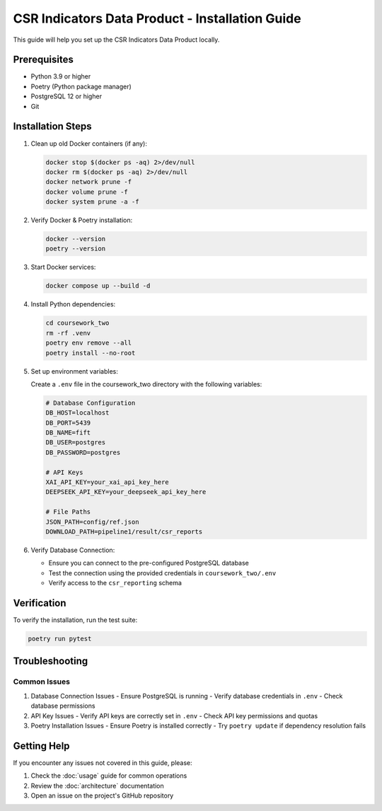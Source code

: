 CSR Indicators Data Product - Installation Guide
=========================================

This guide will help you set up the CSR Indicators Data Product locally.

Prerequisites
------------

- Python 3.9 or higher
- Poetry (Python package manager)
- PostgreSQL 12 or higher
- Git

Installation Steps
----------------

1. Clean up old Docker containers (if any):

   .. code-block:: bash

      docker stop $(docker ps -aq) 2>/dev/null
      docker rm $(docker ps -aq) 2>/dev/null
      docker network prune -f
      docker volume prune -f
      docker system prune -a -f

2. Verify Docker & Poetry installation:

   .. code-block:: bash

      docker --version
      poetry --version

3. Start Docker services:

   .. code-block:: bash

      docker compose up --build -d

4. Install Python dependencies:

   .. code-block:: bash

      cd coursework_two
      rm -rf .venv
      poetry env remove --all
      poetry install --no-root

5. Set up environment variables:

   Create a ``.env`` file in the coursework_two directory with the following variables:

   .. code-block:: text

      # Database Configuration
      DB_HOST=localhost
      DB_PORT=5439
      DB_NAME=fift
      DB_USER=postgres
      DB_PASSWORD=postgres

      # API Keys
      XAI_API_KEY=your_xai_api_key_here
      DEEPSEEK_API_KEY=your_deepseek_api_key_here

      # File Paths
      JSON_PATH=config/ref.json
      DOWNLOAD_PATH=pipeline1/result/csr_reports

6. Verify Database Connection:

   - Ensure you can connect to the pre-configured PostgreSQL database
   - Test the connection using the provided credentials in ``coursework_two/.env``
   - Verify access to the ``csr_reporting`` schema

Verification
-----------

To verify the installation, run the test suite:

.. code-block:: bash

   poetry run pytest

Troubleshooting
--------------

Common Issues
~~~~~~~~~~~~

1. Database Connection Issues
   - Ensure PostgreSQL is running
   - Verify database credentials in ``.env``
   - Check database permissions

2. API Key Issues
   - Verify API keys are correctly set in ``.env``
   - Check API key permissions and quotas

3. Poetry Installation Issues
   - Ensure Poetry is installed correctly
   - Try ``poetry update`` if dependency resolution fails

Getting Help
-----------

If you encounter any issues not covered in this guide, please:

1. Check the :doc:`usage` guide for common operations
2. Review the :doc:`architecture` documentation
3. Open an issue on the project's GitHub repository 